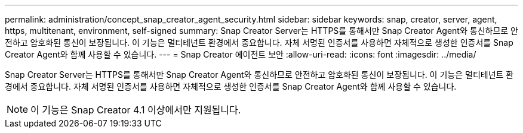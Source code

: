 ---
permalink: administration/concept_snap_creator_agent_security.html 
sidebar: sidebar 
keywords: snap, creator, server, agent, https, multitenant, environment, self-signed 
summary: Snap Creator Server는 HTTPS를 통해서만 Snap Creator Agent와 통신하므로 안전하고 암호화된 통신이 보장됩니다. 이 기능은 멀티테넌트 환경에서 중요합니다. 자체 서명된 인증서를 사용하면 자체적으로 생성한 인증서를 Snap Creator Agent와 함께 사용할 수 있습니다. 
---
= Snap Creator 에이전트 보안
:allow-uri-read: 
:icons: font
:imagesdir: ../media/


[role="lead"]
Snap Creator Server는 HTTPS를 통해서만 Snap Creator Agent와 통신하므로 안전하고 암호화된 통신이 보장됩니다. 이 기능은 멀티테넌트 환경에서 중요합니다. 자체 서명된 인증서를 사용하면 자체적으로 생성한 인증서를 Snap Creator Agent와 함께 사용할 수 있습니다.


NOTE: 이 기능은 Snap Creator 4.1 이상에서만 지원됩니다.
